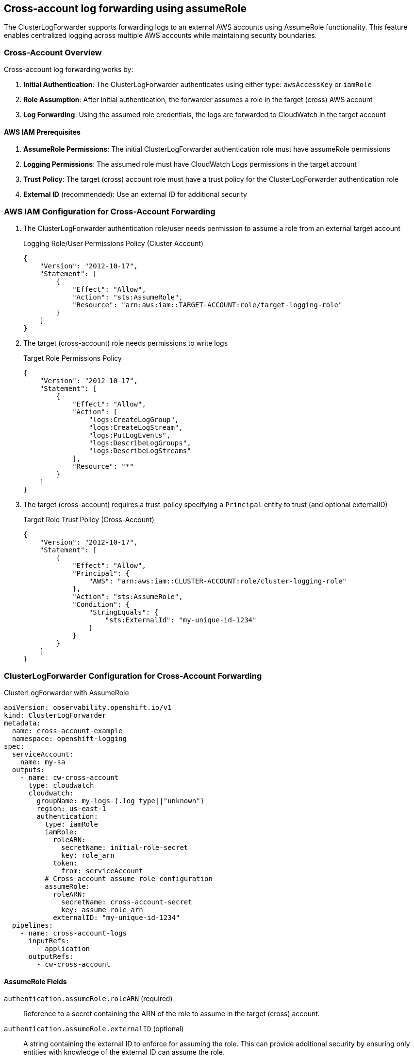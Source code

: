 == Cross-account log forwarding using assumeRole

The ClusterLogForwarder supports forwarding logs to an external AWS accounts using AssumeRole functionality. This feature enables centralized logging across multiple AWS accounts while maintaining security boundaries.

=== Cross-Account Overview
Cross-account log forwarding works by:

1. **Initial Authentication**: The ClusterLogForwarder authenticates using either type: `awsAccessKey` or `iamRole`
2. **Role Assumption**: After initial authentication, the forwarder assumes a role in the target (cross) AWS account
3. **Log Forwarding**: Using the assumed role credentials, the logs are forwarded to CloudWatch in the target account

==== AWS IAM Prerequisites
1. **AssumeRole Permissions**: The initial ClusterLogForwarder authentication role must have assumeRole permissions
2. **Logging Permissions**: The assumed role must have CloudWatch Logs permissions in the target account
3. **Trust Policy**: The target (cross) account role must have a trust policy for the ClusterLogForwarder authentication role
4. **External ID** (recommended): Use an external ID for additional security

=== AWS IAM Configuration for Cross-Account Forwarding
1. The ClusterLogForwarder authentication role/user needs permission to assume a role from an external target account
+
.Logging Role/User Permissions Policy (Cluster Account)
[source,json]
----
{
    "Version": "2012-10-17",
    "Statement": [
        {
            "Effect": "Allow",
            "Action": "sts:AssumeRole",
            "Resource": "arn:aws:iam::TARGET-ACCOUNT:role/target-logging-role"
        }
    ]
}
----
2. The target (cross-account) role needs permissions to write logs
+
.Target Role Permissions Policy
[source,json]
----
{
    "Version": "2012-10-17",
    "Statement": [
        {
            "Effect": "Allow",
            "Action": [
                "logs:CreateLogGroup",
                "logs:CreateLogStream", 
                "logs:PutLogEvents",
                "logs:DescribeLogGroups",
                "logs:DescribeLogStreams"
            ],
            "Resource": "*"
        }
    ]
}
----
3. The target (cross-account) requires a trust-policy specifying a `Principal` entity to trust (and optional externalID)
+
.Target Role Trust Policy (Cross-Account)
[source,json]
----
{
    "Version": "2012-10-17",
    "Statement": [
        {
            "Effect": "Allow",
            "Principal": {
                "AWS": "arn:aws:iam::CLUSTER-ACCOUNT:role/cluster-logging-role"
            },
            "Action": "sts:AssumeRole",
            "Condition": {
                "StringEquals": {
                    "sts:ExternalId": "my-unique-id-1234"
                }
            }
        }
    ]
}
----

[#_clusterlogforwarder_configuration_for_cross_account_forwarding]
=== ClusterLogForwarder Configuration for Cross-Account Forwarding

.ClusterLogForwarder with AssumeRole
[source,yaml]
----
apiVersion: observability.openshift.io/v1
kind: ClusterLogForwarder
metadata:
  name: cross-account-example
  namespace: openshift-logging
spec:
  serviceAccount:
    name: my-sa
  outputs:
    - name: cw-cross-account
      type: cloudwatch
      cloudwatch:
        groupName: my-logs-{.log_type||"unknown"}
        region: us-east-1
        authentication:
          type: iamRole
          iamRole:
            roleARN:
              secretName: initial-role-secret
              key: role_arn
            token:
              from: serviceAccount
          # Cross-account assume role configuration
          assumeRole:
            roleARN:
              secretName: cross-account-secret
              key: assume_role_arn
            externalID: "my-unique-id-1234"
  pipelines:
    - name: cross-account-logs
      inputRefs:
        - application
      outputRefs:
        - cw-cross-account
----

==== AssumeRole Fields
`authentication.assumeRole.roleARN` (required)::
Reference to a secret containing the ARN of the role to assume in the target (cross) account.

`authentication.assumeRole.externalID` (optional)::
A string containing the external ID to enforce for assuming the role. This can provide additional security by ensuring only entities with knowledge of the external ID can assume the role.

=== Session Name (automatic generation)
Session names for assumed role sessions are automatically generated by the operator to provide meaningful identification in AWS CloudTrail logs for auditing purposes. The operator generates session names using cluster metadata with the format:

* Primary format: `{clusterId}-{clfName}-{outputName}`
* Fallback format: `output-{outputName}` (if cluster metadata unavailable)
* Always truncated to 64 characters maximum (AWS requirement)
* Uses first 8 characters of cluster ID for uniqueness

.Examples:
* `12345678-my-forwarder-prod-logs` (full format)
* `output-prod-logs` (fallback when cluster ID unavailable)

This automatic generation improves CloudTrail auditing by providing context about which cluster and ClusterLogForwarder initiated the assume role operation, without requiring manual configuration.

=== Cross-Account Security Considerations
1. **External ID**: It is recommended to use external IDs for cross-account role assumptions
2. **Least Privilege**: Grant minimum required permissions to assumed roles
3. **Secret Management**: Protect secrets containing role ARNs and tokens
4. **Monitoring**: Monitor CloudTrail for AssumeRole activities

==== External ID Requirements
The external ID serves as an additional identifier for cross-account access and should be treated with appropriate care.  AWS documentation states that external IDs are "not secrets" because they appear in CloudTrail logs and API responses.

* Must be 2-1224 characters long
* Can contain letters, numbers, and special characters: `=,.@:\/-`
* Should be unique per trust relationship
* Should be unpredictable and not based on public information

=== Long-lived Credentials and AssumeRole
The authentication type `awsAccessKey` can also be used along with the `assumeRole` configuration.  This allows long-lived access keys to be used for the initial assumeRole, and provides an additional layer of least-privilege security for logging permissions.

.Alternate Authentication snippet with AssumeRole
[source,yaml]
----

  outputs:
    - name: key-secret-cross-account
      type: cloudwatch
      cloudwatch:
        authentication:
          type: awsAccessKey
          awsAccessKey:
            keyId:
              secretName: cw-secret
              key: aws_access_key_id
            keySecret:
              secretName: cw-secret
              key: aws_secret_access_key
          # Cross-account assume role configuration
          assumeRole:
            roleARN:
              secretName: cross-account-secret
              key: assume_role_arn
----

=== Troubleshooting
1. **Role Assumption Fails**
   - Verify trust relationship in target account
   - Check external ID matches exactly
   - Ensure initial role has `sts:AssumeRole` permission

2. **Permission Denied**
   - Verify assumed role has CloudWatch permissions
   - Check CloudWatch resource policies
   - Verify region configuration matches

3. **Invalid Role or User ARN**
   - Ensure role ARN format is correct: `arn:aws:iam::ACCOUNT:role/ROLE-NAME`
   - Verify the role exists in the target account

Check Vector pod logs for assume role related errors:
[source,bash]
----
oc logs -n openshift-logging <collector-pod-name>
----

== References
=== Amazon
. [[aws-sts]] https://docs.aws.amazon.com/STS/latest/APIReference/welcome.html[AWS Security Token Service (STS)]
. https://docs.aws.amazon.com/IAM/latest/UserGuide/id_roles_use_switch-role-ec2_instance-profiles.html[AWS IAM Roles and Instance Profiles] 